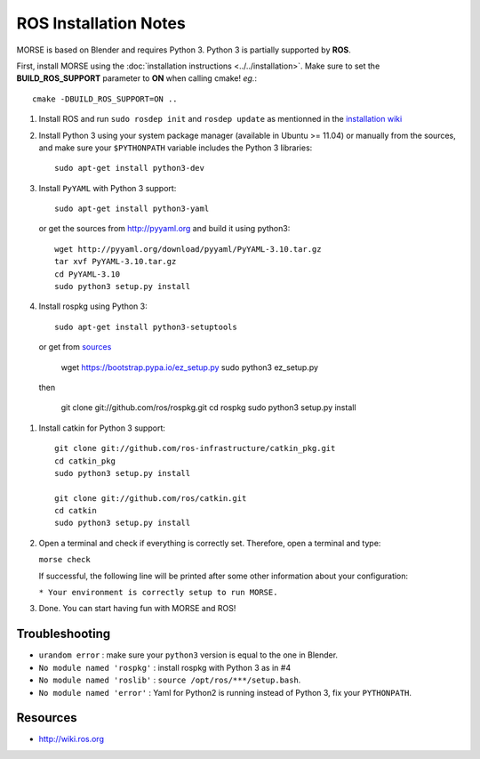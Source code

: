 ROS Installation Notes
~~~~~~~~~~~~~~~~~~~~~~

MORSE is based on Blender and requires Python 3. Python 3 is
partially supported by **ROS**.

First, install MORSE using the 
:doc:`installation instructions  <../../installation>`.
Make sure to set the **BUILD_ROS_SUPPORT** parameter to **ON** when
calling cmake! *eg.*::

    cmake -DBUILD_ROS_SUPPORT=ON ..

#. Install ROS and run ``sudo rosdep init`` and ``rosdep update``
   as mentionned in the `installation wiki <http://wiki.ros.org/indigo/Installation/Ubuntu#Initialize_rosdep>`_

#. Install Python 3 using your system package manager (available in Ubuntu >=
   11.04) or manually from the sources, and make sure your ``$PYTHONPATH``
   variable includes the Python 3 libraries::

        sudo apt-get install python3-dev

#. Install ``PyYAML`` with Python 3 support::

        sudo apt-get install python3-yaml

   or get the sources from http://pyyaml.org and build it using python3::

        wget http://pyyaml.org/download/pyyaml/PyYAML-3.10.tar.gz
        tar xvf PyYAML-3.10.tar.gz
        cd PyYAML-3.10
        sudo python3 setup.py install

#. Install rospkg using Python 3::

        sudo apt-get install python3-setuptools

  or get from `sources <https://pypi.python.org/pypi/setuptools#unix-wget>`_

        wget https://bootstrap.pypa.io/ez_setup.py
        sudo python3 ez_setup.py

  then

        git clone git://github.com/ros/rospkg.git
        cd rospkg
        sudo python3 setup.py install

#. Install catkin for Python 3 support::

    git clone git://github.com/ros-infrastructure/catkin_pkg.git
    cd catkin_pkg
    sudo python3 setup.py install

    git clone git://github.com/ros/catkin.git
    cd catkin
    sudo python3 setup.py install

#. Open a terminal and check if everything is correctly set. Therefore, open
   a terminal and type:

   ``morse check``

   If successful, the following line will be printed after some other information 
   about your configuration:

   ``* Your environment is correctly setup to run MORSE.``

#. Done. You can start having fun with MORSE and ROS!


Troubleshooting
---------------

- ``urandom error`` : make sure your ``python3`` version is equal to the one in
  Blender.
- ``No module named 'rospkg'`` : install rospkg with Python 3 as in #4
- ``No module named 'roslib'`` : ``source /opt/ros/***/setup.bash``.
- ``No module named 'error'`` : Yaml for Python2 is running instead of Python 3,
  fix your ``PYTHONPATH``.

Resources
---------

- http://wiki.ros.org
